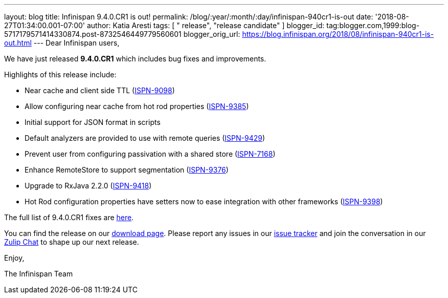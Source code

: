---
layout: blog
title: Infinispan 9.4.0.CR1 is out!
permalink: /blog/:year/:month/:day/infinispan-940cr1-is-out
date: '2018-08-27T01:34:00.001-07:00'
author: Katia Aresti
tags: [ " release", "release candidate" ]
blogger_id: tag:blogger.com,1999:blog-5717179571414330874.post-8732546449779560601
blogger_orig_url: https://blog.infinispan.org/2018/08/infinispan-940cr1-is-out.html
---
Dear Infinispan users,

We have just released *9.4.0.CR1* which includes bug fixes and
improvements.

Highlights of this release include:

* Near cache and client side TTL
(https://issues.jboss.org/browse/ISPN-9098[ISPN-9098]) 
* Allow configuring near cache from hot rod properties
(https://issues.jboss.org/browse/ISPN-9385[ISPN-9385]) 
* Initial support for JSON format in scripts 
* Default analyzers are provided to use with remote queries
(https://issues.jboss.org/browse/ISPN-9429[ISPN-9429]) 
* Prevent user from configuring passivation with a shared store
(https://issues.jboss.org/browse/ISPN-7168[ISPN-7168]) 
* Enhance RemoteStore to support segmentation
(https://issues.jboss.org/browse/ISPN-9376[ISPN-9376]) 
* Upgrade to RxJava 2.2.0
(https://issues.jboss.org/browse/ISPN-9418[ISPN-9418]) 
* Hot Rod configuration properties have setters now to ease integration
with other frameworks
(https://issues.jboss.org/browse/ISPN-9398[ISPN-9398]) 

The full list of 9.4.0.CR1 fixes are
https://issues.jboss.org/secure/ReleaseNote.jspa?projectId=12310799&version=12337826[here].

You can find the release on our http://infinispan.org/download/[download
page]. Please report any issues in our
https://issues.jboss.org/projects/ISPN[issue tracker] and join the
conversation in our https://infinispan.zulipchat.com/[Zulip Chat] to
shape up our next release.

Enjoy,

The Infinispan Team
